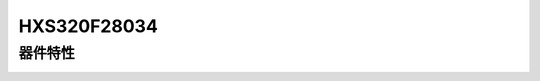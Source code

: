 HXS320F28034
==============

器件特性
--------

.. image:: HXS320F28034PNT.png
  :width: 600
  :alt: HXS320F28034PNT.png
